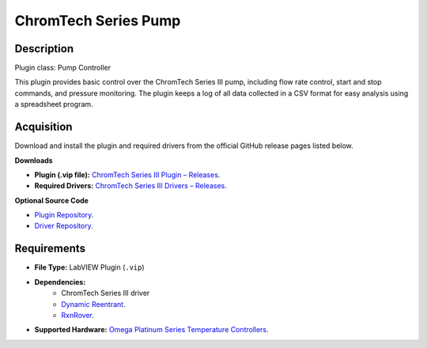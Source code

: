 ChromTech Series Pump
=====================

Description
-----------

Plugin class: Pump Controller

This plugin provides basic control over the ChromTech Series III pump, 
including flow rate control, start and stop commands, and pressure monitoring.
The plugin keeps a log of all data collected in a CSV format for easy analysis
using a spreadsheet program.

Acquisition
-----------

Download and install the plugin and required drivers from the official GitHub release pages listed below.

**Downloads**

- **Plugin (.vip file):**  
  `ChromTech Series III Plugin – Releases <https://github.com/RxnRover/plugin_chromtech_series_iii_pump/releases>`_.

- **Required Drivers:**  
  `ChromTech Series III Drivers – Releases <https://github.com/RxnRover/driver_chromtech_series_iii/releases>`_.

**Optional Source Code**

- `Plugin Repository <https://github.com/RxnRover/plugin_chromtech_series_iii_pump>`_.
- `Driver Repository <https://github.com/RxnRover/driver_chromtech_series_iii>`_.

Requirements
------------

- **File Type:** LabVIEW Plugin (``.vip``)
- **Dependencies:** 
    -  ChromTech Series III driver
    - `Dynamic Reentrant <https://github.com/RxnRover/DynamicReentrant>`_.
    - `RxnRover <https://github.com/RxnRover/RxnRover>`_.
- **Supported Hardware:** `Omega Platinum Series Temperature Controllers <https://hitech-engg.com/pdf/04%20SSI_labaliance/Series%20III%20Pump.pdf>`_.